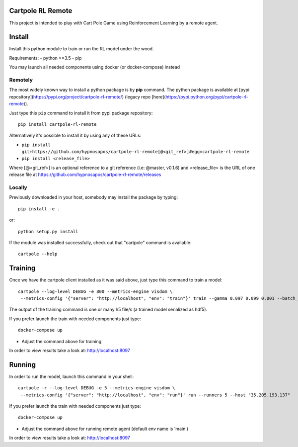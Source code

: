 Cartpole RL Remote
==================
.. image:: https://circleci.com/gh/hypnosapos/cartpole-rl-remote/tree/master.svg?style=svg
   :target: https://circleci.com/gh/hypnosapos/cartpole-rl-remote/tree/master
   :alt: Build Status
.. image:: https://img.shields.io/pypi/v/modeldb-basic.svg?style=flat-square
   :target: https://pypi.org/project/modeldb-basic
   :alt: Version
.. image:: https://img.shields.io/pypi/pyversions/cartpole-rl-remote.svg?style=flat-square
   :target: https://pypi.org/project/cartpole-rl-remote
   :alt: Python versions
.. image:: https://codecov.io/gh/hypnosapos/cartpole-rl-remote/branch/master/graph/badge.svg
   :target: https://codecov.io/gh/hypnosapos/cartpole-rl-remote
   :alt: Coverage

This project is intended to play with Cart Pole Game using Reinforcement Learning by a remote agent.

Install
=======

Install this python module to train or run the RL model under the wood.

Requirements:
- python >=3.5
- pip

You may launch all needed components using docker (or docker-compose) instead

Remotely
--------

The most widely known way to install a python package is by **pip** command.
The python package is available at [pypi repository](https://pypi.org/project/cartpole-rl-remote/) (legacy repo [here](https://pypi.python.org/pypi/cartpole-rl-remote)).

Just type this ``pip`` command to install it from pypi package repository::

 pip install cartpole-rl-remote


Alternatively it's possible to install it by using any of these URLs:

* ``pip install git+https://github.com/hypnosapos/cartpole-rl-remote[@<git_ref>]#egg=cartpole-rl-remote``
* ``pip install <release_file>``

Where [@<git_ref>] is an optional reference to a git reference (i.e: @master, v0.1.6) and
<release_file> is the URL of one release file at https://github.com/hypnosapos/cartpole-rl-remote/releases

Locally
-------

Previously downloaded in your host, somebody may install the package by typing::

 pip install -e .

or::

 python setup.py install



If the module was installed successfully, check out that "cartpole" command is available::

 cartpole --help



Training
========

Once we have the cartpole client installed as it was said above, just type this command to train a model::

  cartpole --log-level DEBUG -e 800 --metrics-engine visdom \
   --metrics-config '{"server": "http://localhost", "env": "train"}' train --gamma 0.097 0.099 0.001 --batch_size 32 33


The output of the training command is one or many h5 file/s (a trained model serialized as hdf5).

If you prefer launch the train with needed components just type::

   docker-compose up


* Adjust the command above for training

In order to view results take a look at: http://localhost:8097

Running
=======

In order to run the model, launch this command in your shell::

  cartpole -r --log-level DEBUG -e 5 --metrics-engine visdom \
   --metrics-config '{"server": "http://localhost", "env": "run"}' run --runners 5 --host "35.205.193.137"



If you prefer launch the train with needed components just type::

   docker-compose up


* Adjust the command above for running remote agent (default env name is 'main')

In order to view results take a look at: http://localhost:8097